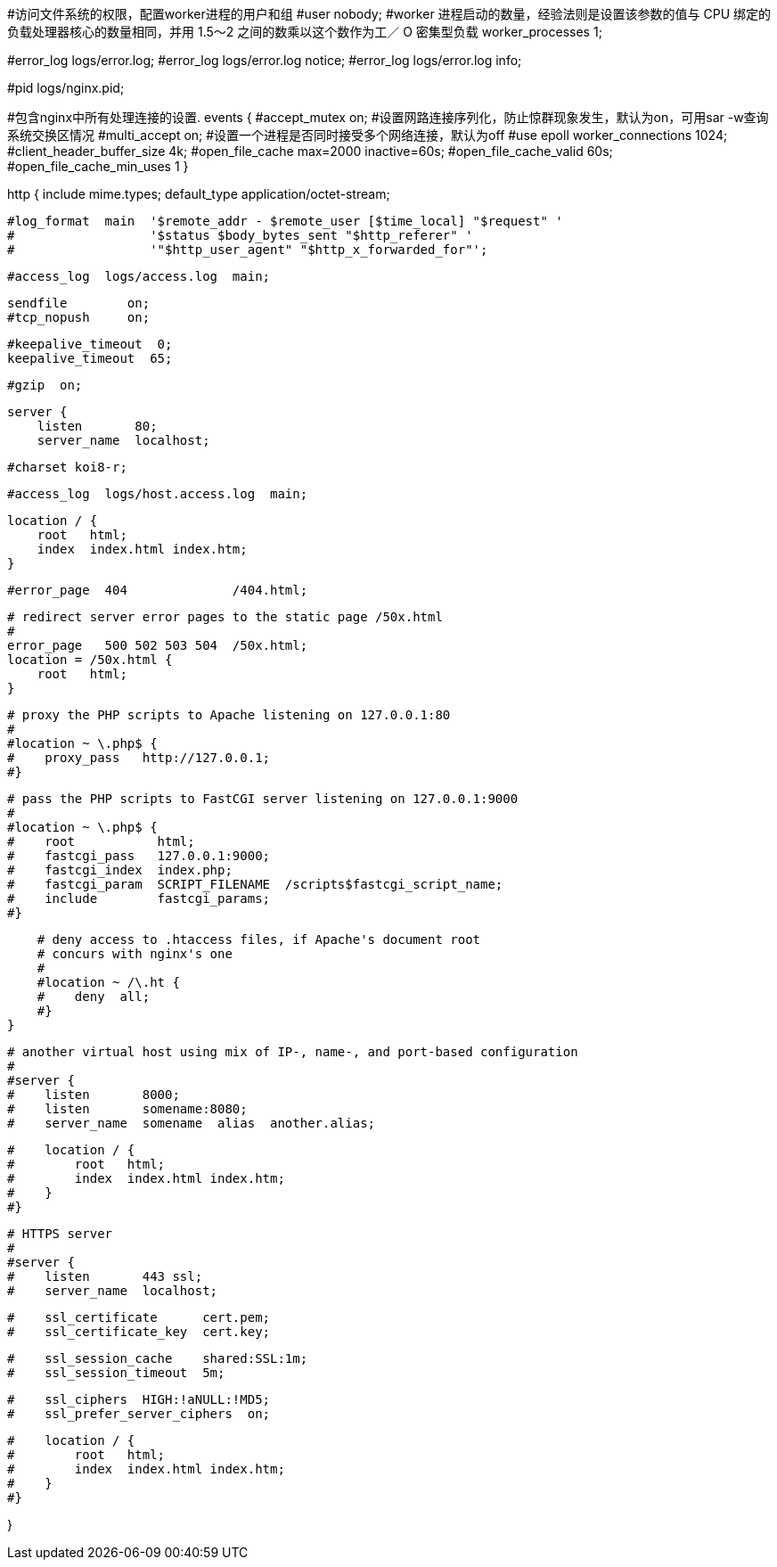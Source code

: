 
#访问文件系统的权限，配置worker进程的用户和组
#user  nobody;
#worker 进程启动的数量，经验法则是设置该参数的值与 CPU 绑定的负载处理器核心的数量相同，并用 1.5～2 之间的数乘以这个数作为工／ O 密集型负载
worker_processes  1;

#error_log  logs/error.log;
#error_log  logs/error.log  notice;
#error_log  logs/error.log  info;

#pid        logs/nginx.pid;

#包含nginx中所有处理连接的设置.
events {
    #accept_mutex on; #设置网路连接序列化，防止惊群现象发生，默认为on，可用sar -w查询系统交换区情况
    #multi_accept on; #设置一个进程是否同时接受多个网络连接，默认为off
    #use epoll
    worker_connections  1024;
    #client_header_buffer_size 4k;
    #open_file_cache max=2000 inactive=60s;
    #open_file_cache_valid 60s;
    #open_file_cache_min_uses 1
}


http {
    include       mime.types;
    default_type  application/octet-stream;

    #log_format  main  '$remote_addr - $remote_user [$time_local] "$request" '
    #                  '$status $body_bytes_sent "$http_referer" '
    #                  '"$http_user_agent" "$http_x_forwarded_for"';

    #access_log  logs/access.log  main;

    sendfile        on;
    #tcp_nopush     on;

    #keepalive_timeout  0;
    keepalive_timeout  65;

    #gzip  on;

    server {
        listen       80;
        server_name  localhost;

        #charset koi8-r;

        #access_log  logs/host.access.log  main;

        location / {
            root   html;
            index  index.html index.htm;
        }

        #error_page  404              /404.html;

        # redirect server error pages to the static page /50x.html
        #
        error_page   500 502 503 504  /50x.html;
        location = /50x.html {
            root   html;
        }

        # proxy the PHP scripts to Apache listening on 127.0.0.1:80
        #
        #location ~ \.php$ {
        #    proxy_pass   http://127.0.0.1;
        #}

        # pass the PHP scripts to FastCGI server listening on 127.0.0.1:9000
        #
        #location ~ \.php$ {
        #    root           html;
        #    fastcgi_pass   127.0.0.1:9000;
        #    fastcgi_index  index.php;
        #    fastcgi_param  SCRIPT_FILENAME  /scripts$fastcgi_script_name;
        #    include        fastcgi_params;
        #}

        # deny access to .htaccess files, if Apache's document root
        # concurs with nginx's one
        #
        #location ~ /\.ht {
        #    deny  all;
        #}
    }


    # another virtual host using mix of IP-, name-, and port-based configuration
    #
    #server {
    #    listen       8000;
    #    listen       somename:8080;
    #    server_name  somename  alias  another.alias;

    #    location / {
    #        root   html;
    #        index  index.html index.htm;
    #    }
    #}


    # HTTPS server
    #
    #server {
    #    listen       443 ssl;
    #    server_name  localhost;

    #    ssl_certificate      cert.pem;
    #    ssl_certificate_key  cert.key;

    #    ssl_session_cache    shared:SSL:1m;
    #    ssl_session_timeout  5m;

    #    ssl_ciphers  HIGH:!aNULL:!MD5;
    #    ssl_prefer_server_ciphers  on;

    #    location / {
    #        root   html;
    #        index  index.html index.htm;
    #    }
    #}

}
